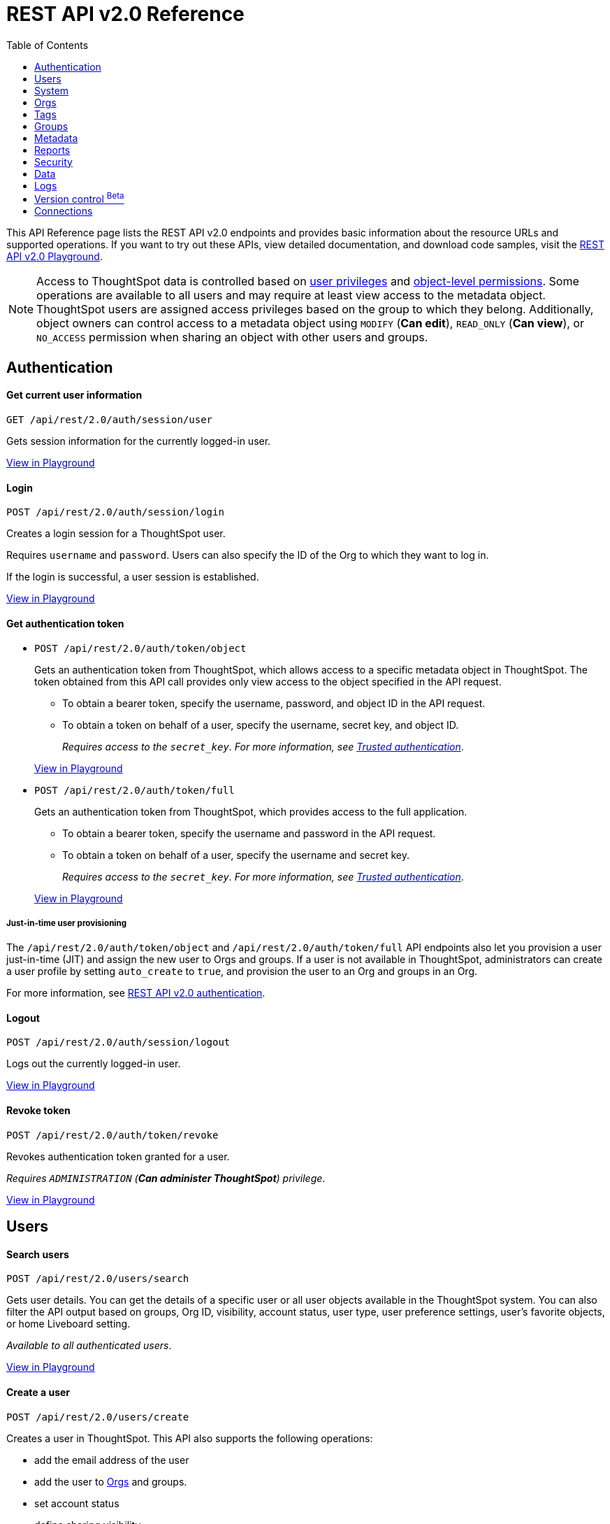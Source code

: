 = REST API v2.0 Reference
:toc: true


:page-title: REST API Reference Guide
:page-pageid: rest-apiv2-reference
:page-description: REST API Reference

This API Reference page lists the REST API v2.0 endpoints and provides basic information about the resource URLs and supported operations. If you want to try out these APIs, view detailed documentation, and download code samples, visit the +++<a href="{{navprefix}}/restV2-playground?apiResourceId=http%2Fgetting-started%2Fintroduction">REST API v2.0 Playground</a>+++.

[NOTE]
====
Access to ThoughtSpot data is controlled based on xref:api-user-management.adoc#group-privileges[user privileges] and xref:configure-user-access.adoc#_object_level_permissions[object-level permissions]. Some operations are available to all users and may require at least view access to the metadata object. ThoughtSpot users are assigned access privileges based on the group to which they belong. Additionally, object owners can control access to a metadata object using `MODIFY` (*Can edit*), `READ_ONLY` (*Can view*), or `NO_ACCESS` permission when sharing an object with other users and groups.
====




== Authentication



[div divider]
--
+++<h4> Get current user information</h4>+++

`GET /api/rest/2.0/auth/session/user` +

Gets session information for the currently logged-in user.

+++<a href="{{navprefix}}/restV2-playground?apiResourceId=http/api-endpoints/authentication/get-current-user-info" id="preview-in-playground">View in Playground</a>+++
--


[div divider]
--
+++<h4>Login</h4>+++

`POST /api/rest/2.0/auth/session/login`

Creates a login session for a ThoughtSpot user.

Requires `username` and `password`. Users can also specify the ID of the Org to which they want to log in.

If the login is successful, a user session is established.

+++<a href="{{navprefix}}/restV2-playground?apiResourceId=http/api-endpoints/authentication/login" id="preview-in-playground" >View in Playground</a>+++
--

[div divider]
--
+++<h4>Get authentication token</h4>+++

* `POST /api/rest/2.0/auth/token/object`
+
Gets an authentication token from ThoughtSpot, which allows access to a specific metadata object in ThoughtSpot. The token obtained from this API call provides only view access to the object specified in the API request.
+
** To obtain a bearer token, specify the username, password, and object ID in the API request.
** To obtain a token on behalf of a user, specify the username, secret key, and object ID.
+
__Requires access to the `secret_key`. For more information, see xref:trusted-authentication.adoc#trusted-auth-enable[Trusted authentication]__.

+
+++<a href="{{navprefix}}/restV2-playground?apiResourceId=http/api-endpoints/authentication/get-object-access-token" id="preview-in-playground" >View in Playground</a>+++

* `POST /api/rest/2.0/auth/token/full`
+
Gets an authentication token from ThoughtSpot, which provides access to the full application.
+
** To obtain a bearer token, specify the username and password in the API request.
** To obtain a token on behalf of a user, specify the username and secret key.
+
__Requires access to the `secret_key`. For more information, see xref:trusted-authentication.adoc#trusted-auth-enable[Trusted authentication]__.

+
+++<a href="{{navprefix}}/restV2-playground?apiResourceId=http/api-endpoints/authentication/get-full-access-token" id="preview-in-playground" >View in Playground</a>+++

////
[NOTE]
====
You can copy the `secret key` from *Develop* > *Customizations* > *Security Settings* page if xref:trusted-authentication.adoc#trusted-auth-enable[Trusted authentication] is enabled on your instance.
====
////

+++ <h5>Just-in-time user provisioning</h5> +++

The `/api/rest/2.0/auth/token/object` and `/api/rest/2.0/auth/token/full` API endpoints also let you provision a user just-in-time (JIT) and assign the new user to Orgs and groups. If a user is not available in ThoughtSpot, administrators can create a user profile by setting `auto_create` to `true`, and provision the user to an Org and groups in an Org.

For more information, see xref:authentication.adoc[REST API v2.0 authentication].
--

[div divider]
--
+++<h4>Logout</h4>+++

`POST /api/rest/2.0/auth/session/logout` +

Logs out the currently logged-in user.

+++<a href="{{navprefix}}/restV2-playground?apiResourceId=http/api-endpoints/authentication/logout" id="preview-in-playground" >View in Playground</a>+++
--

[div divider]
--
+++<h4>Revoke token</h4>+++

`POST /api/rest/2.0/auth/token/revoke` +

Revokes authentication token granted for a user.

__Requires `ADMINISTRATION` (**Can administer ThoughtSpot**) privilege__.

+++<a href="{{navprefix}}/restV2-playground?apiResourceId=http/api-endpoints/authentication/revoke-token" id="preview-in-playground" >View in Playground</a>+++
--

== Users

[div divider]
--
+++<h4>Search users</h4>+++

`POST /api/rest/2.0/users/search`

Gets user details. You can get the details of a specific user or all user objects available in the ThoughtSpot system.
You can also filter the API output based on groups, Org ID, visibility, account status, user type, user preference settings, user's favorite objects, or home Liveboard setting.

__Available to all authenticated users__.

+++<a href="{{navprefix}}/restV2-playground?apiResourceId=http/api-endpoints/users/search-users" id="preview-in-playground" >View in Playground</a>+++
--

[div divider]
--
+++<h4>Create a user</h4>+++

`POST /api/rest/2.0/users/create`

Creates a user in ThoughtSpot. This API also supports the following operations: +

* add the email address of the user
* add the user to xref:orgs.adoc[Orgs] and groups.
* set account status
* define sharing visibility
* set a default Liveboard for the user
* add Liveboard, Answer, and Worksheet objects to the user's favorites list
* set user preferences to start or stop onboarding walkthrough, and receive an email notification when another user shares an object

__Requires `ADMINISTRATION` (**Can administer ThoughtSpot**) privilege__.

+++<a href="{{navprefix}}/restV2-playground?apiResourceId=http/api-endpoints/users/create-user" id="preview-in-playground" >View in Playground</a>+++
--

[div divider]
--
+++<h4>Update a user</h4>+++

`POST /api/rest/2.0/users/{user_identifier}/update`

Allows modifying the properties of a user object.

__Requires `ADMINISTRATION` (**Can administer ThoughtSpot**) privilege__.

+++<a href="{{navprefix}}/restV2-playground?apiResourceId=http/api-endpoints/users/update-user" id="preview-in-playground" >View in Playground</a>+++
--

[div divider]
--
+++<h4>Delete a user</h4>+++

`POST /api/rest/2.0/users/{user_identifier}/delete`

Deletes a user from ThoughtSpot.

[NOTE]
====
In the current release, deleting a user removes the user from ThoughtSpot. If you want to remove a user from a specific Org, update the group and Org mapping properties of the user object via a `POST` API call to the `/api/rest/2.0/users/{user_identifier}/update` endpoint.
====
__Requires `ADMINISTRATION` (**Can administer ThoughtSpot**) privilege__.

+++<a href="{{navprefix}}/restV2-playground?apiResourceId=http/api-endpoints/users/delete-user" id="preview-in-playground" >View in Playground</a>+++
--

[div divider]
--
+++<h4>Import users</h4>+++

`POST /api/rest/2.0/users/import`

Allows importing user data from external databases into ThoughtSpot.

__Requires `ADMINISTRATION` (**Can administer ThoughtSpot**) privilege__.

During this operation:

* If the specified users are not available in ThoughtSpot, the users are created and assigned a default password. The `default_password` definition in the API request is optional.
* If the `delete_unspecified_users` property is set to `true`, users not specified in the API request, excluding `tsadmin`, `guest`, `system` and `su` users, are deleted.
* If the specified user objects are already available in ThoughtSpot, the object properties of these users are modified and synchronized as per the input data in the API request.

A successful API call returns the object that represents the changes made in the ThoughtSpot system.

__Requires `ADMINISTRATION` (**Can administer ThoughtSpot**) privilege__.

+++<a href="{{navprefix}}/restV2-playground?apiResourceId=http/api-endpoints/users/import-users" id="preview-in-playground" >View in Playground</a>+++
--

[div divider]
--
+++<h4>Change password</h4>+++

`POST /api/rest/2.0/users/change_password`

Allows ThoughtSpot users to change the password of their account.

__Available to all authenticated users__.

+++<a href="{{navprefix}}/restV2-playground?apiResourceId=http/api-endpoints/users/change-user-password" id="preview-in-playground" >View in Playground</a>+++
--

[div divider]
--
+++<h4>Reset password</h4>+++

`POST /api/rest/2.0/users/reset_password`

Resets the password of a user account.

__Requires `ADMINISTRATION` (**Can administer ThoughtSpot**) privilege__.

+++<a href="{{navprefix}}/restV2-playground?apiResourceId=http/api-endpoints/users/reset-user-password" id="preview-in-playground" >View in Playground</a>+++
--

[div divider]
--
+++<h4>Force logout</h4>+++

`POST /api/rest/2.0/users/force_logout`

Forces logout on user sessions.

[WARNING]
* Use this API with caution as it may invalidate active user sessions and force users to re-login.
* Make sure you specify the usernames or GUIDs. If you pass null values in the API call, all user sessions on your cluster become invalid, and the users are forced to re-login.

__Requires `ADMINISTRATION` (**Can administer ThoughtSpot**) privilege__.

+++<a href="{{navprefix}}/restV2-playground?apiResourceId=http/api-endpoints/users/force-logout-users" id="preview-in-playground" >View in Playground</a>+++
--

== System

[div divider]
--
+++<h4>Get system information</h4>+++

`GET /api/rest/2.0/system`

Gets system information of your current logged-in cluster.

+++<a href="{{navprefix}}/restV2-playground?apiResourceId=http/api-endpoints/system/get-system-information" id="preview-in-playground" >View in Playground</a>+++
--

[div divider]
--
+++<h4>Get System Config</h4>+++

`GET /api/rest/2.0/system`

Gets details of the current configuration running on your cluster.

__Requires `ADMINISTRATION` (**Can administer ThoughtSpot**) privilege__.

+++<a href="{{navprefix}}/restV2-playground?apiResourceId=http/api-endpoints/system/get-system-config" id="preview-in-playground" >View in Playground</a>+++
--

[div divider]
--
+++<h4>Get System Override Info</h4>+++

`GET /api/rest/2.0/system/config-overrides`

Gets details of the configuration overrides on your cluster.

__Requires `ADMINISTRATION` (**Can administer ThoughtSpot**) privilege__.

+++<a href="{{navprefix}}/restV2-playground?apiResourceId=http/api-endpoints/system/get-system-override-info" id="preview-in-playground" >View in Playground</a>+++
--

[div divider]
--
+++<h4>Update System Config</h4>+++

`POST /api/rest/2.0/system/config-update`

Updates the current configuration of your cluster.

__Requires `ADMINISTRATION` (**Can administer ThoughtSpot**) privilege__.

+++<a href="{{navprefix}}/restV2-playground?apiResourceId=http/api-endpoints/system/update-system-config" id="preview-in-playground" >View in Playground</a>+++
--

== Orgs

You can perform CRUD operations on Org objects if the Orgs feature is enabled on your cluster. For Org operations, cluster administration privileges are required.

[NOTE]
====
To access REST API v2.0 Playground at the Org level, make sure the *Develop* tab is enabled for Orgs on your cluster.
====

[div divider]
--
+++<h4>Search Orgs</h4>+++

`POST /api/rest/2.0/orgs/search`

Gets Org objects from ThoughtSpot. To filter the API output based on Org status, visibility, and user association, set `visibility`, `status`, and `user_identifiers` properties in your API request.

__Requires cluster administration privileges__.

+++<a href="{{navprefix}}/restV2-playground?apiResourceId=http/api-endpoints/orgs/search-orgs" id="preview-in-playground" >View in Playground</a>+++
--

[div divider]
--
+++<h4>Create an Org</h4>+++

`POST /api/rest/2.0/orgs/create`

Creates an Org object.

__Requires cluster administration privileges__.

+++<a href="{{navprefix}}/restV2-playground?apiResourceId=http/api-endpoints/orgs/create-org" id="preview-in-playground" >View in Playground</a>+++
--

[div divider]
--
+++<h4>Update an Org</h4>+++

`POST /api/rest/2.0/orgs/{org_identifier}/update`

Modifies the object properties of an Org.

__Requires cluster administration privileges__.

+++<a href="{{navprefix}}/restV2-playground?apiResourceId=http/api-endpoints/orgs/update-org" id="preview-in-playground" >View in Playground</a>+++
--

[div divider]
--
+++<h4>Delete an Org</h4>+++

`POST /api/rest/2.0/orgs/{org_identifier}/delete`

Deletes an Org object from ThoughtSpot.

__Requires cluster administration privileges__.

+++<a href="{{navprefix}}/restV2-playground?apiResourceId=http/api-endpoints/orgs/delete-org" id="preview-in-playground" >View in Playground</a>+++
--

== Tags

API endpoints for CRUD operations on tag objects and metadata association.

[div divider]
--
+++<h4>Search tags</h4>+++

`POST /api/rest/2.0/tags/search`

Gets details of tag objects from ThoughtSpot.

__Available to all authenticated users__.

+++<a href="{{navprefix}}/restV2-playground?apiResourceId=http/api-endpoints/tags/search-tags" id="preview-in-playground" >View in Playground</a>+++
--

[div divider]
--
+++<h4>Create a tag</h4>+++

`POST /api/rest/2.0/tags/create`

Creates a tag object in ThoughtSpot.

__Requires `ADMINISTRATION` (**Can administer ThoughtSpot**) privilege__.

+++<a href="{{navprefix}}/restV2-playground?apiResourceId=http/api-endpoints/tags/create-tag" id="preview-in-playground" >View in Playground</a>+++
--

[div divider]
--
+++<h4>Update a tag</h4>+++

`POST /api/rest/2.0/tags/{tag_identifier}/update`

Modifies the object properties of a tag.

__Requires `ADMINISTRATION` (**Can administer ThoughtSpot**) privilege__.

+++<a href="{{navprefix}}/restV2-playground?apiResourceId=http/api-endpoints/tags/update-tag" id="preview-in-playground" >View in Playground</a>+++

--

[div divider]
--
+++<h4>Delete a tag</h4>+++

`POST /api/rest/2.0/tags/{tag_identifier}/delete`

Deletes a tag object from ThoughtSpot.

__Requires `ADMINISTRATION` (**Can administer ThoughtSpot**) privilege__.

+++<a href="{{navprefix}}/restV2-playground?apiResourceId=http/api-endpoints/tags/delete-tag" id="preview-in-playground" >View in Playground</a>+++
--

[div divider]
--
+++<h4>Assign a tag</h4>+++

`POST /api/rest/2.0/tags/assign`

Assigns a tag to metadata objects.

__Requires edit access to the metadata object (Liveboard, saved Answer, or Worksheet)__.

+++<a href="{{navprefix}}/restV2-playground?apiResourceId=http/api-endpoints/tags/assign-tag" id="preview-in-playground" >View in Playground</a>+++
--


[div divider]
--
+++<h4>Unassign a tag</h4>+++

`POST /api/rest/2.0/tags/unassign`

Removes the tag assigned to a metadata object.

__Requires edit access to the metadata object (Liveboard, saved Answer, or Worksheet)__.

+++<a href="{{navprefix}}/restV2-playground?apiResourceId=http/api-endpoints/tags/unassign-tag" id="preview-in-playground" >View in Playground</a>+++
--


== Groups

API endpoints for CRUD operations on groups objects and groups data import from external databases.

[div divider]
--
+++<h4>Search groups</h4>+++

`POST /api/rest/2.0/groups/search`

Gets the details of group objects from ThoughtSpot. You can get the details of a specific group or all groups available in the ThoughtSpot system. You can also filter the API output based on user association, privileges, Org ID, visibility, and group type.

__Available to all authenticated users__.

+++<a href="{{navprefix}}/restV2-playground?apiResourceId=http/api-endpoints/groups/search-user-groups" id="preview-in-playground" >View in Playground</a>+++
--

[div divider]
--
+++<h4>Create a group</h4>+++

`POST /api/rest/2.0/groups/create`

Creates a group in ThoughtSpot. This API also supports the following operations: +

* assign privileges
* add users
* define sharing visibility
* add sub-groups
* set a default Liveboard for the users in a group

__Requires `ADMINISTRATION` (**Can administer ThoughtSpot**) privilege__.

+++<a href="{{navprefix}}/restV2-playground?apiResourceId=http/api-endpoints/groups/create-user-group" id="preview-in-playground" >View in Playground</a>+++
--

[div divider]
--
+++<h4>Update a group</h4>+++

`POST /api/rest/2.0/groups/{group_identifier}/update`

Allows modifying the object properties of a group. You can also use this API to add or remove users, groups, and privileges.

__Requires `ADMINISTRATION` (**Can administer ThoughtSpot**) privilege__.

+++<a href="{{navprefix}}/restV2-playground?apiResourceId=http/api-endpoints/groups/update-user-group" id="preview-in-playground" >View in Playground</a>+++
--

[div divider]
--
+++<h4>Delete a group</h4>+++

`POST /api/rest/2.0/users/{user_identifier}/delete`

Deletes a group from ThoughtSpot.

__Requires `ADMINISTRATION` (**Can administer ThoughtSpot**) privilege__.

+++<a href="{{navprefix}}/restV2-playground?apiResourceId=http/api-endpoints/groups/delete-user-group" id="preview-in-playground" >View in Playground</a>+++
--

[div divider]
--
+++<h4>Import groups</h4>+++

`POST /api/rest/2.0/groups/import`

Allows importing group objects from external databases into ThoughtSpot.

During the import operation:

* If the specified group is not available in ThoughtSpot, it will be added to ThoughtSpot.
* If the `delete_unspecified_groups` property is set to `true`, the groups not specified in the API request, excluding administrator and system user groups, are deleted.
* If the specified groups are already available in ThoughtSpot, the object properties of these groups are modified and synchronized as per the input data in the API request.

A successful API call returns the object that represents the changes made in the ThoughtSpot system.

__Requires `ADMINISTRATION` (**Can administer ThoughtSpot**) privilege__.

+++<a href="{{navprefix}}/restV2-playground?apiResourceId=http/api-endpoints/groups/import-user-groups" id="preview-in-playground" >View in Playground</a>+++
--

== Metadata

API endpoints for querying metadata objects, importing and exporting TML representation of metadata objects, and deleting metadata objects.

[div divider]
--
+++<h4>Search metadata objects</h4>+++

`POST /api/rest/2.0/metadata/search`

Gets details of metadata objects from ThoughtSpot.

* To fetch data for a metadata object, specify the object ID and type.
* To fetch data for a specific object type, for example, Liveboard or saved Answer, specify an object type from the `type` list:

** `LIVEBOARD` for Liveboards
** `ANSWER` for saved Answer object
** `CONNECTION` for data connections
** `TAG` for tag objects
** `USER` for user objects
** `USER_GROUP` for groups
** `LOGICAL_TABLE` for worksheets, tables and views.
** `LOGICAL_COLUMN` for a column of any data object such as tables, worksheets, or views.
** `LOGICAL_RELATIONSHIP` for table and worksheet joins

[NOTE]
====
Searching by metadata sub-types such as `CALENDAR_TYPE` and `FORMULA` is not supported in REST API v2.0.
====

The search metadata API allows you to define several parameters to filter the output. For example, you can filter objects created or modified by specific users, or based on the tags assigned to an object. Similarly, you can exclude or include dependent, hidden, and incomplete objects in the output.

__Requires at least view access to metadata objects. The `USER` and `USER_GROUP` metadata object queries require `ADMINISTRATION` (**Can administer ThoughtSpot**) privilege__.

+++<a href="{{navprefix}}/restV2-playground?apiResourceId=http/api-endpoints/metadata/search-metadata" id="preview-in-playground" >View in Playground</a>+++
--

[div divider]
--
+++<h4>Fetch SQL query details for a Liveboard</h4>+++

`POST /api/rest/2.0/metadata/liveboard/sql`

Gets SQL query data for the visualizations on a Liveboard.

__Requires at least view access to the Liveboard object__.

+++<a href="{{navprefix}}/restV2-playground?apiResourceId=http/api-endpoints/metadata/fetch-liveboard-sql-query" id="preview-in-playground" >View in Playground</a>+++
--

[div divider]
--
+++<h4>Fetch SQL query details for an Answer</h4>+++

`POST /api/rest/2.0/metadata/answer/sql`

Gets SQL query data for a saved Answer.

__Requires at least view access to the Answer object__.

+++<a href="{{navprefix}}/restV2-playground?apiResourceId=http/api-endpoints/metadata/fetch-answer-sql-query" id="preview-in-playground" >View in Playground</a>+++
--

[div divider]
--
+++<h4>Import metadata objects</h4>+++

`POST /api/rest/2.0/metadata/tml/import`

Imports TML representation of the metadata objects into ThoughtSpot.

__Requires `DATAMANAGEMENT` (**Can manage data**) privilege__.

+++<a href="{{navprefix}}/restV2-playground?apiResourceId=http/api-endpoints/metadata/import-metadata" id="preview-in-playground" >View in Playground</a>+++
--

[div divider]
--
+++<h4>Export metadata objects</h4>+++

`POST /api/rest/2.0/metadata/tml/export`

Exports TML representation of the metadata objects from ThoughtSpot in JSON or YAML format.

__Requires `DATAMANAGEMENT` (**Can manage data**) privilege__.

+++<a href="{{navprefix}}/restV2-playground?apiResourceId=http/api-endpoints/metadata/export-metadata" id="preview-in-playground" >View in Playground</a>+++
--

[div divider]
--
+++<h4>Delete metadata objects</h4>+++

`POST /api/rest/2.0/metadata/delete`

Deletes a metadata object from ThoughtSpot.

__Requires edit access to metadata objects__.

+++<a href="{{navprefix}}/restV2-playground?apiResourceId=http/api-endpoints/metadata/delete-metadata" id="preview-in-playground" >View in Playground</a>+++
--

== Reports

API endpoints to download Liveboard or Answer from ThoughtSpot.

[div divider]
--
+++<h4>Download a Liveboard report</h4>+++

`POST /api/rest/2.0/report/liveboard`

Downloads a Liveboard and its visualizations as a PDF, CSV, XLSX, or PNG file.

__Requires `DATADOWNLOADING` (**Can download data**) privilege and view access to the Liveboard object__.

+++<a href="{{navprefix}}/restV2-playground?apiResourceId=http/api-endpoints/reports/export-liveboard-report" id="preview-in-playground" >View in Playground</a>+++
--

[div divider]
--
+++<h4>Download an Answer report</h4>+++

`POST /api/rest/2.0/report/answer`

Downloads the Answer data in PDF, CSV, PNG, or XLSX format.

__Requires `DATADOWNLOADING` (**Can download data**) privilege and view access to the Answer object__.

+++<a href="{{navprefix}}/restV2-playground?apiResourceId=http/api-endpoints/reports/export-answer-report" id="preview-in-playground" >View in Playground</a>+++
--

== Security

API endpoints that let you share objects and fetch permission details for metadata objects.

[NOTE]
====
By default, the JSON response from the `api/rest/2.0/security/principals/fetch-permissions` and `/api/rest/2.0/security/metadata/fetch-permissions` API calls show `group_permissions` as a null object. To allow ThoughtSpot to return group permission details in the API response, the `groupWisePermissionEnabled` flag must be enabled on your instance. For more information, contact ThoughtSpot Support.
====

[div divider]
--
+++<h4>Fetch object permission details for users or groups</h4>+++

`POST /api/rest/2.0/security/principals/fetch-permissions`

Gets a list of objects that a user or group has access to. You can also specify the metadata type to fetch user permission details for Liveboards, Worksheets, or Answers.

__Requires at least view access to the metadata object__.

+++<a href="{{navprefix}}/restV2-playground?apiResourceId=http/api-endpoints/security/fetch-permissions-of-principals" id="preview-in-playground" >View in Playground</a>+++
--

[div divider]
--
+++<h4>Fetch permission details for metadata objects </h4>+++

`POST /api/rest/2.0/security/metadata/fetch-permissions`

Fetches access permission details for metadata objects. To get object access details for a user or group, specify the user or group identifiers.

__Requires at least view access to the metadata object__.

+++<a href="{{navprefix}}/restV2-playground?apiResourceId=http/api-endpoints/security/fetch-permissions-on-metadata" id="preview-in-playground" >View in Playground</a>+++
--

[div divider]
--
+++<h4>Transfer object ownership and assign author</h4>+++

`POST /api/rest/2.0/security/metadata/assign`

Assigns a new author or changes the author of a metadata object.

__Requires `ADMINISTRATION` (**Can administer ThoughtSpot**) privilege__.

+++<a href="{{navprefix}}/restV2-playground?apiResourceId=http/api-endpoints/security/assign-change-author" id="preview-in-playground" >View in Playground</a>+++
--

[div divider]
--
+++<h4>Share metadata objects</h4>+++

`POST /api/rest/2.0/security/metadata/share`

Allows sharing metadata objects, such as Liveboards, saved Answers, and Worksheets with another user or group in ThoughtSpot.

__Requires edit access to the metadata object__.

+++<a href="{{navprefix}}/restV2-playground?apiResourceId=http/api-endpoints/security/share-metadata" id="preview-in-playground" >View in Playground</a>+++
--

== Data

API endpoints to search data from a data source, fetch Liveboard and Answer data.

[div divider]
--
+++<h4>Search data</h4>+++

`POST /api/rest/2.0/searchdata`

Allows searching data from a data source by passing query strings in the API request.

__Requires at least view access to the data source object__.

+++<a href="{{navprefix}}/restV2-playground?apiResourceId=http/api-endpoints/data/search-data" id="preview-in-playground" >View in Playground</a>+++
--

[div divider]
--
+++<h4>Fetch Liveboard data</h4>+++

`POST /api/rest/2.0/metadata/liveboard/data`

Gets Liveboard and visualization data from ThoughtSpot.

__Requires at least view access to the Liveboard object__.

+++<a href="{{navprefix}}/restV2-playground?apiResourceId=http/api-endpoints/data/fetch-liveboard-data" id="preview-in-playground" >View in Playground</a>+++
--


[div divider]
--
+++<h4>Fetch Answer data</h4>+++

`POST /api/rest/2.0/metadata/answer/data`

Gets Answer data from ThoughtSpot. You can fetch data for saved Answers only.

__Requires at least view access to the Answer object__.

+++<a href="{{navprefix}}/restV2-playground?apiResourceId=http/api-endpoints/data/fetch-answer-data" id="preview-in-playground" >View in Playground</a>+++
--

== Logs

[div divider]
--
+++<h4>Fetch audit logs</h4>+++

`POST /api/rest/2.0/logs/fetch`

Gets security audit logs from the ThoughtSpot system.

__Requires `ADMINISTRATION` (**Can administer ThoughtSpot**) privilege__.

+++<a href="{{navprefix}}/restV2-playground?apiResourceId=http/api-endpoints/log/fetch-logs" id="preview-in-playground" >View in Playground</a>+++
--

== Version control [beta betaBackground]^Beta^

[div divider]
--
+++<h4>Search config</h4>+++

Gets Git repository connections configured on the ThoughtSpot instance.

`POST /api/rest/2.0/vcs/git/config/search`

__Requires `ADMINISTRATION` (**Can administer ThoughtSpot**) privilege__.

+++<a href="{{navprefix}}/restV2-playground?apiResourceId=http/api-endpoints/version-control/search-config" id="preview-in-playground" >View in Playground</a>+++

--

[div divider]
--
+++<h4>Search Commits</h4>+++

Gets Git commit history for a given metadata object.

`POST /api/rest/2.0/vcs/git/commits/search`

__Requires `ADMINISTRATION` (**Can administer ThoughtSpot**) privilege__.

+++<a href="{{navprefix}}/restV2-playground?apiResourceId=http/api-endpoints/version-control/search-commits" id="preview-in-playground" >View in Playground</a>+++

--

[div divider]
--
+++<h4>Create Local Config</h4>+++

Allows you to connect a ThoughtSpot instance to a Git repository. Use this API endpoint to connect your ThoughtSpot development and production environments to the development and production branches of a Git repository.

`POST /api/rest/2.0/vcs/git/config/create`

__Requires `ADMINISTRATION` (**Can administer ThoughtSpot**) privilege__.

+++<a href="{{navprefix}}/restV2-playground?apiResourceId=http/api-endpoints/version-control/create-config" id="preview-in-playground" >View in Playground</a>+++

--

[div divider]
--
+++<h4>Update Config</h4>+++

Updates the Git repository settings configured on a ThoughtSpot instance.

`POST /api/rest/2.0/vcs/git/config/update`

__Requires `ADMINISTRATION` (**Can administer ThoughtSpot**) privilege__.

+++<a href="{{navprefix}}/restV2-playground?apiResourceId=http/api-endpoints/version-control/update-config" id="preview-in-playground" >View in Playground</a>+++

--

[div divider]
--
+++<h4>Delete Config</h4>+++

Removes the connection to the Git repository.

`POST /api/rest/2.0/vcs/git/config/delete`

__Requires `ADMINISTRATION` (**Can administer ThoughtSpot**) privilege__.

+++<a href="{{navprefix}}/restV2-playground?apiResourceId=http/api-endpoints/version-control/delete-config" id="preview-in-playground" >View in Playground</a>+++
--


[div divider]
--
+++<h4>Delete Config</h4>+++

Deletes the Git configuration details from the ThoughtSpot instance.

__Requires `ADMINISTRATION` (**Can administer ThoughtSpot**) privilege__.

+++<a href="{{navprefix}}/restV2-playground?apiResourceId=http/api-endpoints/version-control/delete-config" id="preview-in-playground" >View in Playground</a>+++

--

[div divider]
--
+++<h4>Commit branch</h4>+++

Commits the TML files of the metadata objects to the Git branch configured on your instance.

`POST /api/rest/2.0/vcs/git/branches/commit`

__Requires `ADMINISTRATION` (**Can administer ThoughtSpot**) privilege__.

+++<a href="{{navprefix}}/restV2-playground?apiResourceId=http/api-endpoints/version-control/commit-branch" id="preview-in-playground" >View in Playground</a>+++
--

[div divider]
--
+++<h4>Revert commit</h4>+++

Reverts TML objects to a previous commit in the Git branch.

`POST /api/rest/2.0/vcs/git/branches/commit`

__Requires `ADMINISTRATION` (**Can administer ThoughtSpot**) privilege__.

+++<a href="{{navprefix}}/restV2-playground?apiResourceId=http/api-endpoints/version-control/revert-commit" id="preview-in-playground" >View in Playground</a>+++
--


[div divider]
--
+++<h4>Validate merge</h4>+++

Validates the content of your source branch against the objects in your destination environment.

`POST /api/rest/2.0/vcs/git/branches/commit`

__Requires `ADMINISTRATION` (**Can administer ThoughtSpot**) privilege__.

+++<a href="{{navprefix}}/restV2-playground?apiResourceId=http/api-endpoints/version-control/validate-merge" id="preview-in-playground" >View in Playground</a>+++
--


[div divider]
--
+++<h4>Deploy commit</h4>+++

Allows you to deploy a commit and publish TML content to the ThoughtSpot instance.

`POST /api/rest/2.0/vcs/git/branches/commit`

__Requires `ADMINISTRATION` (**Can administer ThoughtSpot**) privilege__.

+++<a href="{{navprefix}}/restV2-playground?apiResourceId=http/api-endpoints/version-control/deploy-commit" id="preview-in-playground" >View in Playground</a>+++
--


== Connections

The `Connections` API endpoints allow you to perform CRUD operations on data connection objects. ThoughtSpot users with `ADMINISTRATION` or `DATAMANAGEMENT` privilege can create a connection to any of the following types of data warehouses and let users search from these external data sources to generate the information they need:

* Amazon Redshift
* Azure Synapse
* Databricks
* Dremio
* Denodo
* Google BigQuery
* Oracle ADW
* Presto
* SAP HANA
* Snowflake
* Starburst
* Teradata
* Trino

[div divider]
--
+++<h4>Search connection</h4>+++

`POST /api/rest/2.0/connection/search`

Gets connection objects from ThoughtSpot.

__Requires `DATAMANAGEMENT` (**Can manage data**) or `ADMINISTRATION` (**Can administer ThoughtSpot**) privilege__.

You can send an API request to fetch details of a specific connection by specifying the connection name or GUID. You can also customize your search to filter the API response by the data warehouse type.

* To fetch details of a connection object, specify the connection object GUID or name. The `name_pattern` attribute allows passing partial text with `%` for a wildcard match.
* To get details of the database, schemas, tables, or columns from a data connection object, specify the `data_warehouse_object_type` attribute.
* To get a specific database, schema, table, or column from a connection object, define the object type in `data_warehouse_object_type` and object properties in the `data_warehouse_objects` array. For example, to search for a column, you must pass the database, schema,  and table names in the API request.
+
```
{
  "connections": [
    {
      "identifier": "b9d1f2ef-fa65-4a4b-994e-30fa2d57b0c2",
      "data_warehouse_objects": [
        {
          "database": "NEBULADEV",
          "schema": "INFORMATION_SCHEMA",
          "table": "APPLICABLE_ROLES",
          "column": "ROLE_NAME"
        }
      ]
    }
  ],
  "data_warehouse_object_type": "COLUMN"
}
```

* To include more details about connection objects in the API response, set `include_details` to `true`.
* You can also sort the output by field names and filter connections by tags.

+++<a href="{{navprefix}}/restV2-playground?apiResourceId=http/api-endpoints/connections/search-connection" id="preview-in-playground" >View in Playground</a>+++
--

[div divider]
--
+++<h4>Create connection</h4>+++

`POST /api/rest/2.0/connection/create`

Creates a connection to the specified data warehouse. +

__Requires `DATAMANAGEMENT` (**Can manage data**) or `ADMINISTRATION` (**Can administer ThoughtSpot**) privilege__.

The endpoint requires you to define connection metadata in JSON format.  The connection can be created without tables.

[#sampleJSON]
+++<h5>JSON sample for the data_warehouse_config attribute</h4>+++

The `data_warehouse_config` attribute requires you to provide connection metadata input in JSON format. The attributes may vary based on the type of data warehouse for which the connection is being created. For example, to create a connection to a Snowflake data warehouse, the following properties and metadata are required.

.JSON sample without tables
[%collapsible]
====
The following example creates an empty connection without tables. When creating a connection without tables, set the `validate` property to `false`.

[source, JSON]
----
{
   "configuration":{
      "accountName":"thoughtspot_partner",
      "user":"tsadmin",
      "password":"TestConn123",
      "role":"sysadmin",
      "warehouse":"MEDIUM_WH"
   },
   "externalDatabases":[

   ]
}
----
====

.JSON sample with tables
[%collapsible]
====
The following example creates a Snowflake connection with tables. When creating a connection with tables, you can set the `validate` property to `true`.

[source, JSON]
----
{
   "configuration":{
      "accountName":"thoughtspot_partner",
      "user":"tsadmin",
      "password":"TestConn123",
      "role":"sysadmin",
      "warehouse":"MEDIUM_WH"
   },
   "externalDatabases":[
      {
         "name":"AllDatatypes",
         "isAutoCreated":false,
         "schemas":[
            {
               "name":"alldatatypes",
               "tables":[
                  {
                     "name":"allDatatypes",
                     "type":"TABLE",
                     "description":"",
                     "selected":true,
                     "linked":true,
                     "columns":[
                        {
                           "name":"CNUMBER",
                           "type":"INT64",
                           "canImport":true,
                           "selected":true,
                           "isLinkedActive":true,
                           "isImported":false,
                           "tableName":"allDatatypes",
                           "schemaName":"alldatatypes",
                           "dbName":"AllDatatypes"
                        },
                        {
                           "name":"CDECIMAL",
                           "type":"INT64",
                           "canImport":true,
                           "selected":true,
                           "isLinkedActive":true,
                           "isImported":false,
                           "tableName":"allDatatypes",
                           "schemaName":"alldatatypes",
                           "dbName":"AllDatatypes"
                        }
                     ]
                  }
               ]
            }
         ]
      }
   ]
}
----
====

+++<a href="{{navprefix}}/restV2-playground?apiResourceId=http/api-endpoints/connections/create-connection" id="preview-in-playground" >View in Playground</a>+++
--

[div divider]
--
+++<h4>Update connection</h4>+++

`POST /api/rest/2.0/connection/update`

Updates a data connection. If you are adding tables to a connection, make sure you set the `validate` property to true.

For information about the JSON input for `data_warehouse_config` attribute, refer to the examples in the  xref:rest-api-v2-reference.adoc#sampleJSON[create connection] section.

__Requires `DATAMANAGEMENT` (**Can manage data**) or `ADMINISTRATION` (**Can administer ThoughtSpot**) privilege__.

+++<a href="{{navprefix}}/restV2-playground?apiResourceId=http/api-endpoints/connections/update-connection" id="preview-in-playground" >View in Playground</a>+++
--

[div divider]
--
+++<h4>Delete connection</h4>+++

`POST /api/rest/2.0/connection/delete`

Deletes a data connection.

Before deleting a connection, check if the connection has dependent objects and remove its association to the other metadata objects in ThoughtSpot.

__Requires `DATAMANAGEMENT` (**Can manage data**) or `ADMINISTRATION` (**Can administer ThoughtSpot**) privilege__.

+++<a href="{{navprefix}}/restV2-playground?apiResourceId=http/api-endpoints/connections/delete-connection" id="preview-in-playground" >View in Playground</a>+++
--

////
== Schedules


[div divider]
--
+++<h4>Create Schedule</h4>+++

+++<a href="{{navprefix}}/restV2-playground?apiResourceId=http/api-endpoints/schedules/create-schedule" id="preview-in-playground" >View in Playground</a>+++

--


[div divider]
--
+++<h4>Delete Schedule</h4>+++

+++<a href="{{navprefix}}/restV2-playground?apiResourceId=http/api-endpoints/schedules/delete-schedule" id="preview-in-playground" >View in Playground</a>+++

--


[div divider]
--
+++<h4>Search Schedule</h4>+++

+++<a href="{{navprefix}}/restV2-playground?apiResourceId=http/api-endpoints/schedules/search-schedule" id="preview-in-playground" >View in Playground</a>+++

--


[div divider]
--
+++<h4>Update Schedule</h4>+++

+++<a href="{{navprefix}}/restV2-playground??apiResourceId=http/api-endpoints/schedules/update-schedule" id="preview-in-playground" >View in Playground</a>+++
--

////